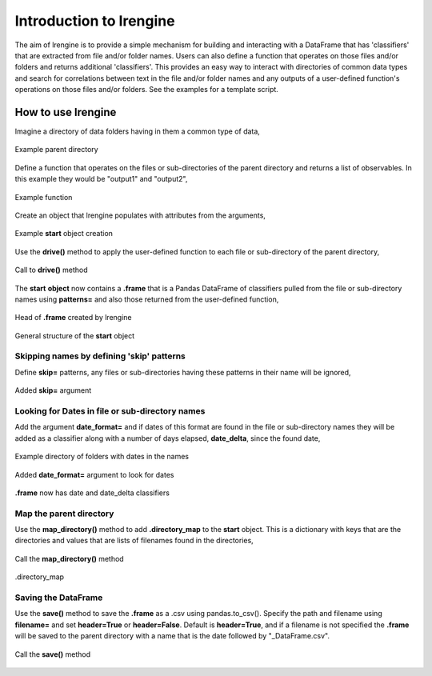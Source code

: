 ========================
Introduction to lrengine
========================

The aim of lrengine is to provide a simple mechanism for building and interacting with a DataFrame that has 'classifiers' that are extracted from file and/or folder names. Users can also define a function that operates on those files and/or folders and returns additional 'classifiers'. This provides an easy way to interact with directories of common data types and search for correlations between text in the file and/or folder names and any outputs of a user-defined function's operations on those files and/or folders. See the examples for a template script.

How to use lrengine
===================

Imagine a directory of data folders having in them a common type of data,

.. figure:: _static/images/dir.png
    :width: 400
    :align: center

    Example parent directory

Define a function that operates on the files or sub-directories of the parent directory and returns a list of observables. In this example they would be "output1" and "output2",

.. figure:: _static/images/example_func.png
    :width: 500
    :align: center

    Example function

Create an object that lrengine populates with attributes from the arguments,

.. figure:: _static/images/example_call.png
    :width: 500
    :align: center

    Example **start** object creation

Use the **drive()** method to apply the user-defined function to each file or sub-directory of the parent directory,

.. figure:: _static/images/drive_call.png
    :width: 500
    :align: center

    Call to **drive()** method

The **start** **object** now contains a **.frame** that is a Pandas DataFrame of classifiers pulled from the file or sub-directory names using **patterns=** and also those returned from the user-defined function,

.. figure:: _static/images/df_head.png
    :width: 500
    :align: center

    Head of **.frame** created by lrengine


.. figure:: _static/images/start_obj.png
    :width: 600
    :align: center

    General structure of the **start** object


Skipping names by defining 'skip' patterns
------------------------------------------
Define **skip=** patterns, any files or sub-directories having these patterns in their name will be ignored,

.. figure:: _static/images/example_call_skip.png
    :width: 500
    :align: center

    Added **skip=** argument


Looking for Dates in file or sub-directory names
------------------------------------------------
Add the argument **date_format=** and if dates of this format are found in the file or sub-directory names they will be added as a classifier along with a number of days elapsed, **date_delta**, since the found date,

.. figure:: _static/images/dir_dates.png
    :width: 400
    :align: center

    Example directory of folders with dates in the names

.. figure:: _static/images/example_call_dates.png
    :width: 500
    :align: center

    Added **date_format=** argument to look for dates

.. figure:: _static/images/df_dates.png
    :width: 700
    :align: center

    **.frame** now has date and date_delta classifiers

Map the parent directory
------------------------
Use the **map_directory()** method to add **.directory_map** to the **start** object. This is a dictionary with keys that are the directories and values that are lists of filenames found in the directories,

.. figure:: _static/images/map_call.png
    :width: 500
    :align: center

    Call the **map_directory()** method

.. figure:: _static/images/dir_map.png
    :width: 500
    :align: center

    .directory_map


Saving the DataFrame
--------------------
Use the **save()** method to save the **.frame** as a .csv using pandas.to_csv(). Specify the path and filename using **filename=** and set **header=True** or **header=False**. Default is **header=True**, and if a filename is not specified the **.frame** will be saved to the parent directory with a name that is the date followed by "_DataFrame.csv".

.. figure:: _static/images/save_call.png
    :width: 500
    :align: center

    Call the **save()** method
